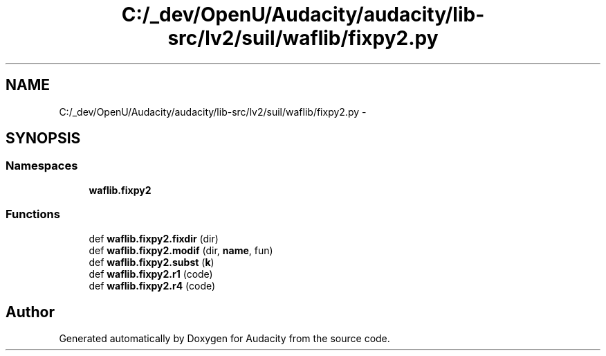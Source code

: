 .TH "C:/_dev/OpenU/Audacity/audacity/lib-src/lv2/suil/waflib/fixpy2.py" 3 "Thu Apr 28 2016" "Audacity" \" -*- nroff -*-
.ad l
.nh
.SH NAME
C:/_dev/OpenU/Audacity/audacity/lib-src/lv2/suil/waflib/fixpy2.py \- 
.SH SYNOPSIS
.br
.PP
.SS "Namespaces"

.in +1c
.ti -1c
.RI " \fBwaflib\&.fixpy2\fP"
.br
.in -1c
.SS "Functions"

.in +1c
.ti -1c
.RI "def \fBwaflib\&.fixpy2\&.fixdir\fP (dir)"
.br
.ti -1c
.RI "def \fBwaflib\&.fixpy2\&.modif\fP (dir, \fBname\fP, fun)"
.br
.ti -1c
.RI "def \fBwaflib\&.fixpy2\&.subst\fP (\fBk\fP)"
.br
.ti -1c
.RI "def \fBwaflib\&.fixpy2\&.r1\fP (code)"
.br
.ti -1c
.RI "def \fBwaflib\&.fixpy2\&.r4\fP (code)"
.br
.in -1c
.SH "Author"
.PP 
Generated automatically by Doxygen for Audacity from the source code\&.
